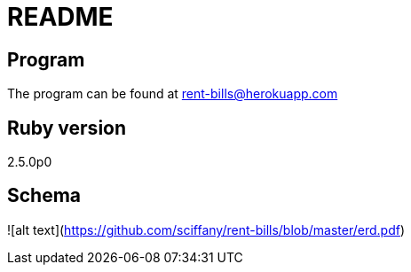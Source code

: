 # README

## Program

The program can be found at rent-bills@herokuapp.com

## Ruby version

2.5.0p0

## Schema

![alt text](https://github.com/sciffany/rent-bills/blob/master/erd.pdf)

